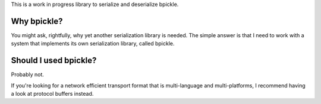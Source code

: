 This is a work in progress library to serialize and deserialize bpickle.

Why bpickle?
============

You might ask, rightfully, why yet another serialization library is needed.
The simple answer is that I need to work with a system that implements
its own serialization library, called bpickle.

Should I used bpickle?
=======================

Probably not.

If you're looking for a network efficient transport format that is multi-language
and multi-platforms, I recommend having a look at protocol buffers instead.
